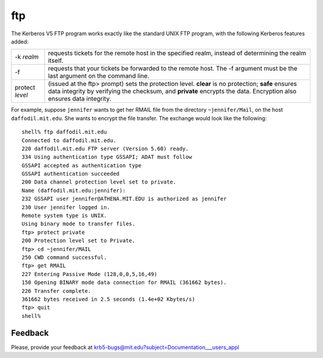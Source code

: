 ftp
===

The Kerberos V5 FTP program works exactly like the standard UNIX FTP
program, with the following Kerberos features added:

=========================== ===================================================================================================
-k *realm*                  requests tickets for the remote host in the specified realm, instead of determining the realm itself.
-f                          requests that your tickets be forwarded to the remote host. The -f argument must be the last argument on the command line.
protect *level*             (issued at the ftp> prompt) sets the protection level. **clear** is no protection; **safe** ensures data integrity by verifying the checksum, and **private** encrypts the data. Encryption also ensures data integrity.
=========================== ===================================================================================================

For example, suppose ``jennifer`` wants to get her RMAIL file from the
directory ``~jennifer/Mail``, on the host ``daffodil.mit.edu``.  She
wants to encrypt the file transfer.  The exchange would look like the
following::

    shell% ftp daffodil.mit.edu
    Connected to daffodil.mit.edu.
    220 daffodil.mit.edu FTP server (Version 5.60) ready.
    334 Using authentication type GSSAPI; ADAT must follow
    GSSAPI accepted as authentication type
    GSSAPI authentication succeeded
    200 Data channel protection level set to private.
    Name (daffodil.mit.edu:jennifer):
    232 GSSAPI user jennifer@ATHENA.MIT.EDU is authorized as jennifer
    230 User jennifer logged in.
    Remote system type is UNIX.
    Using binary mode to transfer files.
    ftp> protect private
    200 Protection level set to Private.
    ftp> cd ~jennifer/MAIL
    250 CWD command successful.
    ftp> get RMAIL
    227 Entering Passive Mode (128,0,0,5,16,49)
    150 Opening BINARY mode data connection for RMAIL (361662 bytes).
    226 Transfer complete.
    361662 bytes received in 2.5 seconds (1.4e+02 Kbytes/s)
    ftp> quit
    shell%


Feedback
--------

Please, provide your feedback at
krb5-bugs@mit.edu?subject=Documentation___users_appl
